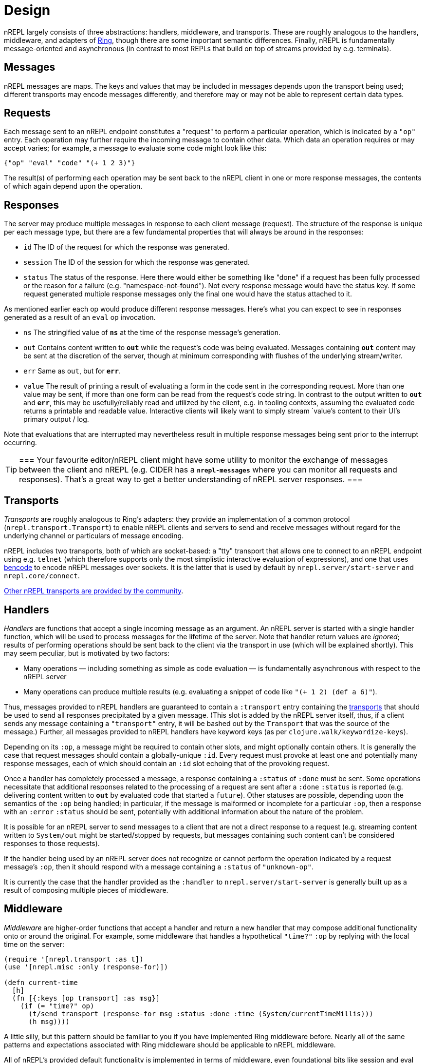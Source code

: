 = Design

nREPL largely consists of three abstractions: handlers, middleware, and
transports.  These are roughly analogous to the handlers, middleware, and
adapters of link:https://github.com/ring-clojure/ring[Ring], though there are some
important semantic differences. Finally, nREPL is fundamentally message-oriented
and asynchronous (in contrast to most REPLs that build on top of streams
provided by e.g.  terminals).

== Messages

nREPL messages are maps.  The keys and values that may be included in messages
depends upon the transport being used; different transports may encode messages
differently, and therefore may or may not be able to represent certain data
types.

== Requests

Each message sent to an nREPL endpoint constitutes a "request" to perform a
particular operation, which is indicated by a `"op"` entry.  Each operation may
further require the incoming message to contain other data.  Which data an
operation requires or may accept varies; for example, a message to evaluate
some code might look like this:

[source,clojure]
----
{"op" "eval" "code" "(+ 1 2 3)"}
----

The result(s) of performing each operation may be sent back to the nREPL client
in one or more response messages, the contents of which again depend upon the
operation.

== Responses

The server may produce multiple messages in response to each client message (request).
The structure of the response is unique per each message type, but there are a few
fundamental properties that will always be around in the responses:

- `id` The ID of the request for which the response was generated.
- `session` The ID of the session for which the response was generated.
- `status` The status of the response. Here there would either be something like "done"
if a request has been fully processed or the reason for a failure (e.g. "namespace-not-found"). Not every
response message would have the status key. If some request generated multiple response messages only the
final one would have the status attached to it.

As mentioned earlier each op would produce different response messages. Here's what you can expect
to see in responses generated as a result of an `eval` op invocation.

- `ns` The stringified value of `*ns*` at the time of the response message's
  generation.
- `out` Contains content written to `*out*` while the request's code was being evaluated.  Messages containing `*out*` content may be sent at the discretion
of the server, though at minimum corresponding with flushes of the underlying
stream/writer.
- `err` Same as `out`, but for `*err*`.
- `value` The result of printing a result of evaluating a form in the code sent
  in the corresponding request.  More than one value may be sent, if more than
one form can be read from the request's code string.  In contrast to the output
written to `*out*` and `*err*`, this may be usefully/reliably read and utilized
by the client, e.g. in tooling contexts, assuming the evaluated code returns a
printable and readable value.  Interactive clients will likely want to simply
stream `value`'s content to their UI's primary output / log.

Note that evaluations that are interrupted may nevertheless result
in multiple response messages being sent prior to the interrupt
occurring.

[TIP]
===
Your favourite editor/nREPL client might have some utility to
monitor the exchange of messages between the client and nREPL
(e.g. CIDER has a `*nrepl-messages*` where you can monitor all
requests and responses). That's a great way to get a better understanding
of nREPL server responses.
===
////


Note: Seems that's some section from the nREPL 0.1 era, as 0.2+ doesn't have
this timeout behaviour. (@bbatsov)

== Timeouts and Interrupts

Each message has a timeout associated with it, which controls the maximum time
that a message's code will be allowed to run before being interrupted and a
response message being sent indicating a status of `timeout`.

The processing of a message may be interrupted by a client by sending another
message containing code that invokes the `nrepl/interrupt`
function, providing it with the string ID of the message to be interrupted.
The interrupt will be responded to separately as with any other message. (The
provided client implementation provides a simple abstraction for handling
responses that makes issuing interrupts very straightforward.)

*Note that interrupts are performed on a “best-effort” basis, and are subject
to the limitations of Java’s threading model.  For more read
link:http://download.oracle.com/javase/1.5.0/docs/api/java/lang/Thread.html#interrupt%28%29[here]
and
link:http://download.oracle.com/javase/1.5.0/docs/guide/misc/threadPrimitiveDeprecation.html[here].*

////

[[transports]]
== Transports

////
 talk about strings vs. bytestrings, the encoding thereof, etc when we
figure that out 
////

_Transports_ are roughly analogous to Ring's adapters: they provide an
implementation of a common protocol (`nrepl.transport.Transport`)
to enable nREPL clients and servers to send and receive messages without regard
for the underlying channel or particulars of message encoding.

nREPL includes two transports, both of which are socket-based: a "tty"
transport that allows one to connect to an nREPL endpoint using e.g. `telnet`
(which therefore supports only the most simplistic interactive evaluation of
expressions), and one that uses
link:https://wiki.theory.org/index.php/BitTorrentSpecification#Bencoding[bencode] to encode
nREPL messages over sockets.  It is the latter that is used by default by
`nrepl.server/start-server` and `nrepl.core/connect`.

link:https://github.com/nrepl/nrepl/wiki/Extensions[Other nREPL transports are provided by the community].

== Handlers

_Handlers_ are functions that accept a single incoming message as an argument.
An nREPL server is started with a single handler function, which will be used
to process messages for the lifetime of the server.  Note that handler return
values are _ignored_; results of performing operations should be sent back to
the client via the transport in use (which will be explained shortly).  This
may seem peculiar, but is motivated by two factors:

* Many operations — including something as simple as code evaluation — is
  fundamentally asynchronous with respect to the nREPL server
* Many operations can produce multiple results (e.g. evaluating a snippet of
  code like `"(+ 1 2) (def a 6)"`).

Thus, messages provided to nREPL handlers are guaranteed to contain a
`:transport` entry containing the <<transports,transports>> that should be used
to send all responses precipitated by a given message.  (This slot is added by
the nREPL server itself, thus, if a client sends any message containing a
`"transport"` entry, it will be bashed out by the `Transport` that was the
source of the message.)  Further, all messages provided to nREPL handlers have
keyword keys (as per `clojure.walk/keywordize-keys`).

Depending on its `:op`, a message might be required to contain other slots, and
might optionally contain others.  It is generally the case that request
messages should contain a globally-unique `:id`.
Every request must provoke at least one and potentially many response messages,
each of which should contain an `:id` slot echoing that of the provoking
request.

Once a handler has completely processed a message, a response
containing a `:status` of `:done` must be sent.  Some operations necessitate
that additional responses related to the processing of a request are sent after
a `:done` `:status` is reported (e.g. delivering content written to `*out*` by
evaluated code that started a `future`).
Other statuses are possible, depending upon the semantics of the `:op` being
handled; in particular, if the message is malformed or incomplete for a
particular `:op`, then a response with an `:error` `:status` should be sent,
potentially with additional information about the nature of the problem.

It is possible for an nREPL server to send messages to a client that are not a
direct response to a request (e.g. streaming content written to `System/out`
might be started/stopped by requests, but messages containing such content
can't be considered responses to those requests).

If the handler being used by an nREPL server does not recognize or cannot
perform the operation indicated by a request message's `:op`, then it should
respond with a message containing a `:status` of `"unknown-op"`.

It is currently the case that the handler provided as the `:handler` to
`nrepl.server/start-server` is generally built up as a result of
composing multiple pieces of middleware.

== Middleware

_Middleware_ are higher-order functions that accept a handler and return a new
handler that may compose additional functionality onto or around the original.
For example, some middleware that handles a hypothetical `"time?"` `:op` by
replying with the local time on the server:

[source,clojure]
----
(require '[nrepl.transport :as t])
(use '[nrepl.misc :only (response-for)])

(defn current-time
  [h]
  (fn [{:keys [op transport] :as msg}]
    (if (= "time?" op)
      (t/send transport (response-for msg :status :done :time (System/currentTimeMillis)))
      (h msg))))
----

A little silly, but this pattern should be familiar to you if you have
implemented Ring middleware before.  Nearly all of the same patterns and
expectations associated with Ring middleware should be applicable to nREPL
middleware.

All of nREPL's provided default functionality is implemented in terms of
middleware, even foundational bits like session and eval support.  This default
middleware "stack" aims to match and exceed the functionality offered by the
standard Clojure REPL, and is available at
`nrepl.server/default-middlewares`.  Concretely, it consists of a
number of middleware functions' vars that are implicitly merged with any
user-specified middleware provided to
`nrepl.server/default-handler`.  To understand how that implicit
merge works, we'll first need to talk about middleware "descriptors".

link:https://github.com/nrepl/nrepl/wiki/Extensions[Other nREPL middlewares are provided by the community].

(See <<ops.adoc, this documentation listing>> for
details as to the operations implemented by nREPL's default middleware stack,
what each operation expects in request messages, and what they emit for
responses.)

=== Middleware descriptors and nREPL server configuration

It is generally the case that most users of nREPL will expect some minimal REPL
functionality to always be available: evaluation (and the ability to interrupt
evaluations), sessions, file loading, and so on.  However, as with all
middleware, the order in which nREPL middleware is applied to a base handler is
significant; e.g., the session middleware's handler must look up a user's
session and add it to the message map before delegating to the handler it wraps
(so that e.g. evaluation middleware can use that session data to stand up the
user's dynamic evaluation context).  If middleware were "just" functions, then
any customization of an nREPL middleware stack would need to explicitly repeat
all of the defaults, except for the edge cases where middleware is to be
appended or prepended to the default stack.

To eliminate this tedium, the vars holding nREPL middleware functions may have
a descriptor applied to them to specify certain constraints in how that
middleware is applied.  For example, the descriptor for the
`nrepl.middleware.session/add-stdin` middleware is set thusly:

[source,clojure]
----
(set-descriptor! #'add-stdin
  {:requires #{#'session}
   :expects #{"eval"}
   :handles {"stdin"
             {:doc "Add content from the value of \"stdin\" to *in* in the current session."
              :requires {"stdin" "Content to add to *in*."}
              :optional {}
              :returns {"status" "A status of \"need-input\" will be sent if a session's *in* requires content in order to satisfy an attempted read operation."}}}})
----

Middleware descriptors are implemented as a map in var metadata under a
`:nrepl.middleware/descriptor` key.  Each descriptor can contain
any of three entries:

* `:requires`, a set containing strings or vars identifying other middleware
  that must be applied at a higher level than the middleware being described.
Var references indicate an implementation detail dependency; string values
indicate a dependency on _any_ middleware that handles the specified `:op`.
* `:expects`, the same as `:requires`, except the referenced middleware must
  exist in the final stack at a lower level than the middleware being
described.
* `:handles`, a map that documents the operations implemented by the
  middleware.  Each entry in this map must have as its key the string value of
the handled `:op` and a value that contains any of four entries:
  * `:doc`, a human-readable docstring for the middleware
  * `:requires`, a map of slots that the handled operation must find in request
    messages with the indicated `:op`
  * `:optional`, a map of slots that the handled operation may utilize from the
    request messages with the indicated `:op`
  * `:returns`, a map of slots that may be found in messages sent in response
    to handling the indicated `:op`

The values in the `:handles` map is used to support the `"describe"` operation,
which provides "a machine- and human-readable directory and documentation for
the operations supported by an nREPL endpoint" (see
`nrepl.middleware/describe-markdown`, and the results of
`"describe"` and `describe-markdown` <<ops.adoc,here>>).

The `:requires` and `:expects` entries control the order in which
middleware is applied to a base handler.  In the `add-stdin` example above,
that middleware will be applied after any middleware that handles the `"eval"`
operation, but before the `nrepl.middleware.session/session`
middleware.  In the case of `add-stdin`, this ensures that incoming messages
hit the session middleware (thus ensuring that the user's dynamic scope —
including `*in*` — has been added to the message) before the `add-stdin`'s
handler sees them, so that it may append the provided `stdin` content to the
buffer underlying `*in*`.  Additionally, `add-stdin` must be "above" any `eval`
middleware, as it takes responsibility for calling `clojure.main/skip-if-eol`
on `*in*` prior to each evaluation (in order to ensure functional parity with
Clojure's default stream-based REPL implementation).

The specific contents of a middleware's descriptor depends entirely on its
objectives: which operations it is to implement/define, how it is to modify
incoming request messages, and which higher- and lower-level middlewares are to
aid in accomplishing its aims.

nREPL uses the dependency information in descriptors in order to produce a
linearization of a set of middleware; this linearization is exposed by
`nrepl.middleware/linearize-middleware-stack`, which is
implicitly used by `nrepl.server/default-handler` to combine the
default stack of middleware with any additional provided middleware vars.  The
primary contribution of `default-handler` is to use
`nrepl.server/unknown-op` as the base handler; this ensures that
unhandled messages will always produce a response message with an `:unknown-op`
`:status`.  Any handlers otherwise created (e.g. via direct usage of
`linearize-middleware-stack` to obtain a ordered sequence of middleware vars)
should do the same, or use a similar alternative base handler.

== Sessions

Sessions persist link:https://clojure.org/reference/vars[dynamic vars]
(collected by `get-thread-bindings`) against a unique lookup. This is
allows you to have a different value for `*e` from different REPL
clients (e.g. two separate REPL-y instances). An existing session can
be cloned to create a new one, which then can be modified. This allows
for copying of existing preferences into new environments.

Sessions become even more useful when different nREPL extensions start
taking advantage of
them. link:https://github.com/gfredericks/debug-repl/[debug-repl] uses
sessions to store information about the current breakpoint, allowing
debugging of two things
separately. link:https://github.com/nrepl/piggieback[piggieback] uses
sessions to allow host a ClojureScript REPL alongside an existing
Clojure one.

An easy mistake is to confuse a `session` with an `id`. The difference
between a session and id, is that an `id` is for tracking a single
message, and sessions are for tracking remote state. They're
fundamental to allowing simultaneous activities in the same nREPL.
For instance - if you want to evaluate two expressions simultaneously
you'll have to do this in separate session, as all requests within the
same session are serialized.

